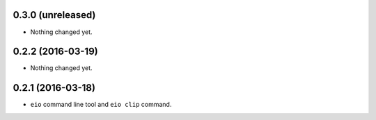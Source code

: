 
0.3.0 (unreleased)
------------------

- Nothing changed yet.


0.2.2 (2016-03-19)
------------------

- Nothing changed yet.


0.2.1 (2016-03-18)
------------------

- ``eio`` command line tool and ``eio clip`` command.
